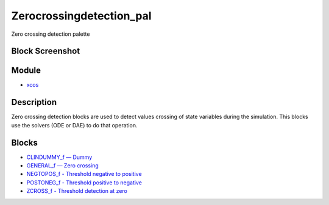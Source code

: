 


Zerocrossingdetection_pal
=========================

Zero crossing detection palette



Block Screenshot
~~~~~~~~~~~~~~~~





Module
~~~~~~


+ `xcos`_




Description
~~~~~~~~~~~

Zero crossing detection blocks are used to detect values crossing of
state variables during the simulation. This blocks use the solvers
(ODE or DAE) to do that operation.



Blocks
~~~~~~


+ `CLINDUMMY_f — Dummy`_
+ `GENERAL_f — Zero crossing`_
+ `NEGTOPOS_f - Threshold negative to positive`_
+ `POSTONEG_f - Threshold positive to negative`_
+ `ZCROSS_f - Threshold detection at zero`_


.. _ZCROSS_f - Threshold detection at
            zero: ZCROSS_f.html
.. _CLINDUMMY_f — Dummy: CLINDUMMY_f.html
.. _NEGTOPOS_f - Threshold negative to
            positive: NEGTOPOS_f.html
.. _POSTONEG_f - Threshold positive to
            negative: POSTONEG_f.html
.. _GENERAL_f — Zero crossing: GENERAL_f.html
.. _xcos: xcos.html


